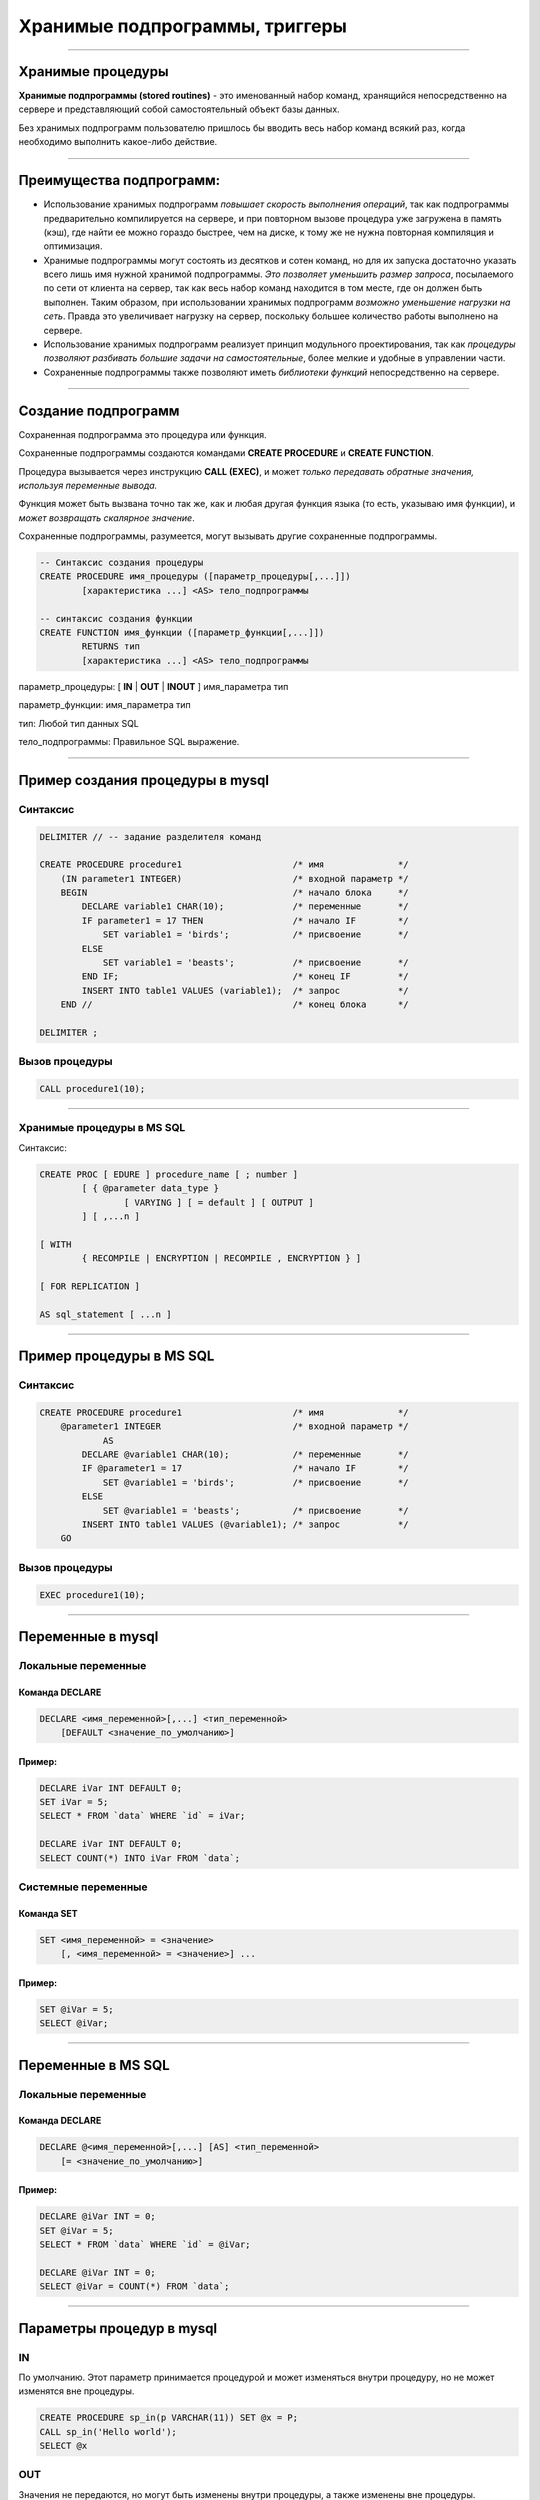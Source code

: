 
===============================
Хранимые подпрограммы, триггеры
===============================

----

Хранимые процедуры
==================

**Хранимые подпрограммы (stored routines)** -  это именованный набор команд, хранящийся
непосредственно на сервере и представляющий собой самостоятельный объект базы данных.

Без хранимых подпрограмм пользователю пришлось бы вводить весь набор команд всякий раз,
когда необходимо выполнить какое-либо действие.

.. image:: http://www.mysqltutorial.org/wp-content/uploads/2009/12/mysql-stored-procedure1.jpg

----

Преимущества подпрограмм:
=========================

- Использование хранимых подпрограмм `повышает скорость выполнения операций`, так
  как подпрограммы предварительно компилируется на сервере, и при повторном вызове
  процедура уже загружена в память (кэш), где найти ее можно гораздо быстрее,
  чем на диске, к тому же не нужна повторная компиляция и оптимизация.

- Хранимые подпрограммы могут состоять из десятков и сотен команд, но для их
  запуска достаточно указать всего лишь имя нужной хранимой подпрограммы. 
  `Это позволяет уменьшить размер запроса`, посылаемого по сети от клиента на сервер, 
  так как весь набор команд находится в том месте, где он должен быть выполнен. 
  Таким образом, при использовании хранимых подпрограмм `возможно уменьшение нагрузки на сеть`.
  Правда это увеличивает нагрузку на сервер, поскольку большее количество работы выполнено на сервере.

- Использование хранимых подпрограмм реализует принцип модульного проектирования,
  так как `процедуры позволяют разбивать большие задачи на самостоятельные`,
  более мелкие и удобные в управлении части.

- Сохраненные подпрограммы также позволяют иметь `библиотеки функций` непосредственно на сервере.

----

Создание подпрограмм
====================

Сохраненная подпрограмма это процедура или функция.

Сохраненные подпрограммы создаются командами **CREATE PROCEDURE** и **CREATE FUNCTION**.

Процедура вызывается через инструкцию **CALL (EXEC)**, и может `только передавать обратные значения,
используя переменные вывода.`

Функция может быть вызвана точно так же, как и любая другая функция языка (то есть, указываю имя функции),
и `может возвращать скалярное значение`.

Сохраненные подпрограммы, разумеется, могут вызывать другие сохраненные подпрограммы.

.. sourcecode:: sql

    -- Синтаксис создания процедуры
    CREATE PROCEDURE имя_процедуры ([параметр_процедуры[,...]])
            [характеристика ...] <AS> тело_подпрограммы

    -- синтаксис создания функции
    CREATE FUNCTION имя_функции ([параметр_функции[,...]])
            RETURNS тип
            [характеристика ...] <AS> тело_подпрограммы

параметр_процедуры: [ **IN** | **OUT** | **INOUT** ] имя_параметра тип

параметр_функции: имя_параметра тип

тип: Любой тип данных SQL

тело_подпрограммы: Правильное  SQL выражение.

----

Пример создания процедуры в mysql
=================================

Синтаксис
---------

.. sourcecode:: sql

    DELIMITER // -- задание разделителя команд

    CREATE PROCEDURE procedure1                     /* имя              */
        (IN parameter1 INTEGER)                     /* входной параметр */
        BEGIN                                       /* начало блока     */
            DECLARE variable1 CHAR(10);             /* переменные       */
            IF parameter1 = 17 THEN                 /* начало IF        */
                SET variable1 = 'birds';            /* присвоение       */
            ELSE
                SET variable1 = 'beasts';           /* присвоение       */
            END IF;                                 /* конец IF         */
            INSERT INTO table1 VALUES (variable1);  /* запрос           */
        END //                                      /* конец блока      */

    DELIMITER ;

Вызов процедуры
---------------

.. sourcecode:: sql

    CALL procedure1(10);

----

Хранимые процедуры в MS SQL
---------------------------

Синтаксис:

.. sourcecode:: sql

	CREATE PROC [ EDURE ] procedure_name [ ; number ] 
		[ { @parameter data_type } 
			[ VARYING ] [ = default ] [ OUTPUT ] 
		] [ ,...n ] 

	[ WITH 
		{ RECOMPILE | ENCRYPTION | RECOMPILE , ENCRYPTION } ] 

	[ FOR REPLICATION ] 

	AS sql_statement [ ...n ]

----

Пример процедуры в MS SQL
=========================

Синтаксис
---------

.. sourcecode:: sql
   
    CREATE PROCEDURE procedure1                     /* имя              */
        @parameter1 INTEGER                         /* входной параметр */
		AS
            DECLARE @variable1 CHAR(10);            /* переменные       */
            IF @parameter1 = 17                     /* начало IF        */
                SET @variable1 = 'birds';           /* присвоение       */
            ELSE
                SET @variable1 = 'beasts';          /* присвоение       */            
            INSERT INTO table1 VALUES (@variable1); /* запрос           */
        GO   
	

Вызов процедуры
---------------

.. sourcecode:: sql

    EXEC procedure1(10);	

----

Переменные в mysql
==================

Локальные переменные
---------------------

Команда DECLARE
~~~~~~~~~~~~~~~

.. sourcecode:: sql

    DECLARE <имя_переменной>[,...] <тип_переменной>
        [DEFAULT <значение_по_умолчанию>]

Пример:
~~~~~~~

.. sourcecode:: sql

    DECLARE iVar INT DEFAULT 0;
    SET iVar = 5;
    SELECT * FROM `data` WHERE `id` = iVar;

    DECLARE iVar INT DEFAULT 0;
    SELECT COUNT(*) INTO iVar FROM `data`;

Системные переменные
--------------------

Команда SET
~~~~~~~~~~~

.. sourcecode:: sql

    SET <имя_переменной> = <значение>
        [, <имя_переменной> = <значение>] ...

Пример:
~~~~~~~

.. sourcecode:: sql

    SET @iVar = 5;
    SELECT @iVar;

----

Переменные в MS SQL
===================

Локальные переменные
---------------------

Команда DECLARE
~~~~~~~~~~~~~~~

.. sourcecode:: sql

    DECLARE @<имя_переменной>[,...] [AS] <тип_переменной>
        [= <значение_по_умолчанию>]

Пример:
~~~~~~~

.. sourcecode:: sql

    DECLARE @iVar INT = 0;
    SET @iVar = 5;
    SELECT * FROM `data` WHERE `id` = @iVar;

    DECLARE @iVar INT = 0;
    SELECT @iVar = COUNT(*) FROM `data`;

----


Параметры процедур в mysql
==========================

.. Хранимые процедуры в mysql могут иметь **IN**, **OUT** и **INOUT** параметры.

IN
--

По умолчанию. Этот параметр принимается процедурой и может изменяться внутри процедуру, но не может изменятся вне процедуры.

.. sourcecode:: sql

    CREATE PROCEDURE sp_in(p VARCHAR(11)) SET @x = P;
    CALL sp_in('Hello world');
    SELECT @x


OUT
---

Значения не передаются, но могут быть изменены внутри процедуры, а также изменены вне процедуры.

.. sourcecode:: sql

    SET @x='Something';
    CREATE PROCEDURE sp_out(OUT p VARCHAR(10)) SET P='Hello world';
    CALL sp_out(@x);
    SELECT @x

INOUT
-----

Совмещает в себе свойства параметров IN и OUT. Значение может передаваться в процедуру, изменяться внутри процедуры и быть доступным вне процедуры.

.. sourcecode:: sql

    CREATE PROCEDURE sp_inout(INOUT P INT) SET @x=P*2;
    set @a = 5;
    CALL sp_inout(@a);
    SELECT @x

----

DELIMITER
=========

Хранимые процедуры mysql, конечно, не очень полезные если они содержат одну инструкцию.

Как же отличить инструкцию внутри процедуры от конца этой процедуры.

Для этого можно создать другой разделитель инструкции для конца оператора **CREATE PROCEDURE**.

Синтаксис
---------


.. sourcecode:: sql

    DELIMITER <строка/символ>


Пример
------

.. sourcecode:: sql

    SELECT VERSION();

    -- установить разделитель команд |
    DELIMITER |

    SELECT VERSION()|

Обратите внимание на то, что нет точки с запятой после символа «|», который будет использоваться в процедуре.

Разделитель необходимо выбарать такой, который не будет использоваться в процедуре, и он может содержать больше чем
один символ.

----

Команда SELECT ... INTO
=======================

Позволяет сохранить выбранные столбцы непосредственно в переменные

Синтаксис
---------

.. sourcecode:: sql

    SELECT <имя_поля1>[,<имя_поля2>,...]
       INTO <имя_переменной1,>[,<имя_переменной2>,...] <запрос>

Пример
------

.. sourcecode:: sql

    -- устанавливаем разделитель
    DELIMITER $$

    -- создаем процедуру
    CREATE PROCEDURE get_title(IN _id INT, OUT _title VARCHAR(255))
    BEGIN
        SELECT title INTO _title
            FROM t1 WHERE id=_id;
    END$$

    -- восстанавливаем стандартный разделитель
    DELIMITER ;

    SET @title = '';
    CALL get_title(1, @title);
    SELECT @title;

----

Условие IF в mysql
==================

Синтаксис
---------

.. sourcecode:: sql

    IF <условие> THEN
        <действие>;
    END IF;

.. image:: http://www.mysqltutorial.org/wp-content/uploads/2013/01/mysql-if-statement1.jpg

----


Условие IF в MS SQL
===================

Синтаксис
---------

.. sourcecode:: sql

    IF <условие> 
	[BEGIN]
        <действие>;
    [END]
	GO

.. https://msdn.microsoft.com/en-us/library/ms182587.aspx
	
----

Условие IF .. ELSE в mysql
==========================

Синтаксис
---------

.. sourcecode:: sql

    IF <условие> THEN
        <действие 1>;
    ELSE
        <действие 2>;
    END IF;

.. image:: http://www.mysqltutorial.org/wp-content/uploads/2013/01/mysql-if-else-statement.jpg

----

Условие IF .. ELSE в MS SQL
===========================

Синтаксис
---------

.. sourcecode:: sql

    IF <условие> 
		[BEGIN]
			<действие 1>;
		[END]
    ELSE
		[BEGIN]
			<действие 2>;
		[END]
	GO

.. https://msdn.microsoft.com/en-us/library/ms182587.aspx
	
----

Условие IF .. ELSEIF .. ELSE в mysql
====================================

Синтаксис
---------

.. sourcecode:: sql

    IF <условие 1> THEN
        <действие 1>;
    ELSEIF <условие 2> THEN
        <действие 2>;
    ...
    ELSE
        <действие n>;
    END IF;

.. image:: http://www.mysqltutorial.org/wp-content/uploads/2013/01/mysql-if-elseif-else-statement.jpg
    :width: 240px

----

Пример применения условий
=========================

.. sourcecode:: sql

    DELIMITER $$
    CREATE PROCEDURE GetCustomerLevel
    (
        IN  p_customerNumber INT(11),
        OUT p_customerLevel  VARCHAR(10)
    )
    BEGIN
        DECLARE creditlim DOUBLE;

        SELECT creditlimit INTO creditlim
            FROM customers
            WHERE customerNumber = p_customerNumber;

        IF creditlim > 50000 THEN
            SET p_customerLevel = 'PLATINUM';
        ELSEIF (creditlim <= 50000 AND creditlim >= 10000) THEN
            SET p_customerLevel = 'GOLD';
        ELSEIF creditlim < 10000 THEN
            SET p_customerLevel = 'SILVER';
        END IF;
    END$$

----

.. image:: http://www.mysqltutorial.org/wp-content/uploads/2013/01/mysql-if-statement-flow-chart.png

----

Пример условий в MS SQL
-----------------------

.. sourcecode:: sql

	-- Uses AdventureWorksDW  
	  
	DECLARE @maxWeight float, @productKey integer  
	SET @maxWeight = 100.00  
	SET @productKey = 424  
	IF @maxWeight <= (SELECT Weight from DimProduct 
					  WHERE ProductKey = @productKey)   
		(SELECT @productKey AS ProductKey, EnglishDescription, Weight, 
		'This product is too heavy to ship and is only available for pickup.' 
			AS ShippingStatus
		FROM DimProduct WHERE ProductKey = @productKey);  
	ELSE  
		(SELECT @productKey AS ProductKey, EnglishDescription, Weight, 
		'This product is available for shipping or pickup.' 
			AS ShippingStatus
		FROM DimProduct WHERE ProductKey = @productKey);

----

CASE
====

.. Besides the IF statement, MySQL provides an alternative conditional statement called CASE.
.. The MySQL CASE statement makes the code more readable and efficient.

Вместе с условными командами в MySQL применяются условные выражения **CASE**.

**CASE** выражения позволяют создать код более читабельным и эффективным.

.. There are two forms of the CASE statements: simple and searched CASE statements.

Существует две формы CASE выражений: простое и поисковое.

Простое CASE выражение
----------------------

В этом случае находится совпадение выражения с одним из уникальных значений и
выполнение соответствующих команд

.. sourcecode:: sql

    CASE  <выражение>
       WHEN <знечение 1> THEN <команды 1>
       WHEN <значение 2> THEN <команды 2>
       ...
       ELSE <команды n>
    END <CASE>;


----

Пример CASE
===========

.. sourcecode:: sql

    DELIMITER $$
    CREATE PROCEDURE GetCustomerShipping
    (
         IN  p_customerNumber INT(11),
         OUT p_shiping        VARCHAR(50)
    )
    BEGIN
        DECLARE customerCountry VARCHAR(50);

        SELECT country INTO customerCountry
             FROM customers
             WHERE customerNumber = p_customerNumber;

        CASE customerCountry
             WHEN  'USA' THEN
                SET p_shiping = '2-day Shipping';
             WHEN 'Canada' THEN
                SET p_shiping = '3-day Shipping';
             ELSE
                SET p_shiping = '5-day Shipping';
         END CASE;
    END$$

----

Пример CASE
===========


.. image:: http://www.mysqltutorial.org/wp-content/uploads/2013/01/mysql-case-statement.png

----

Поисковый CASE
==============

.. The simple CASE statement only allows you match a value of an expression against a set of distinct values. In order to perform more complex matches such as ranges, you use the searched CASE statement. The searched CASE statement is equivalent to the IF  statement, however, its construct is much more readable.

Простые **CASE** выражения позволяют находить только совпадения с уникальными значениями для некого выражения.

Для применения больее сложных условий используется поисковый варианты выражения **CASE**.

Он похож на условие **IF**, но имеет более читабельный вид.

Синтаксис
---------

.. sourcecode:: sql

    CASE
        WHEN <условие_1> THEN <команды_1>
        WHEN <условие_2> THEN <команды_2>
        ...
        ELSE <команды_n>
    END <CASE>;

----

Пример применения CASE
======================

.. sourcecode:: sql

    DELIMITER $$
    CREATE PROCEDURE GetCustomerLevel
    (
     IN  p_customerNumber INT(11),
     OUT p_customerLevel  VARCHAR(10)
    )
    BEGIN
        DECLARE creditlim DOUBLE;
        SELECT creditlimit INTO creditlim
            FROM customers
            WHERE customerNumber = p_customerNumber;
        CASE
            WHEN creditlim > 50000 THEN
                SET p_customerLevel = 'PLATINUM';
            WHEN (creditlim <= 50000 AND creditlim >= 10000) THEN
                SET p_customerLevel = 'GOLD';
            WHEN creditlim < 10000 THEN
                SET p_customerLevel = 'SILVER';
        END CASE;
    END$$

    CALL GetCustomerLevel(112,@level);
    SELECT @level AS 'Customer Level';


+----------------+
| Customer Level |
+================+
| PLATINUM       |
+----------------+

----

Цикл WHILE
==========

Запрос будет выполняться до тех пор, пока условие истинно.

mysql:

.. sourcecode:: sql

    WHILE условие DO
        действие;
    END <WHILE>;
	
MS SQL:
	
.. sourcecode:: sql
	WHILE условие   
     { sql_statement | statement_block | BREAK | CONTINUE }

.. image:: http://www.mysqltutorial.org/wp-content/uploads/2009/12/mysql-while-loop.jpg

----

Пример цикла WHILE
==================

.. sourcecode:: sql

    DELIMITER $$

    CREATE PROCEDURE test_mysql_while_loop()
    BEGIN
        DECLARE x  INT;
        DECLARE str  VARCHAR(255);

        SET x = 1;
        SET str =  '';

        WHILE x  <= 5 DO
            SET  str = CONCAT(str,x,',');
            SET  x = x + 1;
        END WHILE;

        SELECT str;
    END$$

    DELIMITER ;

    CALL test_mysql_while_loop();


+------------+
| str        |
+============+
| 1,2,3,4,5, |
+------------+

----

Цикл REPEAT
===========

Условие цикла проверяется не в начале, как в цикле **WHILE**, а в конце, т.е. хотя бы один раз, но цикл выполняется.

Сам же цикл выполняется, пока условие ложно.


Синтаксис mysql
---------------

.. sourcecode:: sql

    REPEAT <запрос>
    UNTIL <условие>
    END REPEAT

.. image:: http://www.mysqltutorial.org/wp-content/uploads/2009/12/mysql-repeat-loop.jpg

----

Пример цикла REPEAT
===================

.. sourcecode:: sql

    DELIMITER $$
    CREATE PROCEDURE mysql_test_repeat_loop()
    BEGIN
        DECLARE x INT;
        DECLARE str VARCHAR(255);

        SET x = 1;
        SET str =  '';

        REPEAT
            SET  str = CONCAT(str,x,',');
            SET  x = x + 1;
        UNTIL x  > 5
        END REPEAT;

        SELECT str;
    END$$
    DELIMITER ;

----

Цикл LOOP
=========

Этот цикл вообще не имеет условий (бесконечный цикл), поэтому обязательно должен иметь оператор **LEAVE**
(аналог break) для прекращения цикла.

Также может быть использована команда **ITERATE** (аналог continue) для перехода к следующей итерации



Синтаксис mysql
---------------

.. sourcecode:: sql

    LOOP запрос
    END LOOP

----

Пример цикла LOOP
=================

.. sourcecode:: sql

    DELIMITER $$
    CREATE PROCEDURE test_mysql_loop()
    BEGIN
        DECLARE x  INT;
        DECLARE str  VARCHAR(255);

        SET x = 1;
        SET str =  '';

        loop_label:  LOOP
        IF  x > 10 THEN
            LEAVE  loop_label;
        END  IF;
        SET  x = x + 1;

        IF  (x mod 2) THEN
            ITERATE  loop_label;
        ELSE
            SET  str = CONCAT(str,x,',');
        END  IF;
        END LOOP;
        SELECT str;
    END;

----

Хранимые функции
================

.. http://www.mysqltutorial.org/mysql-stored-function/

..
    A stored function is a special kind stored program that returns a single value.
    You use stored functions to encapsulate common formulas or business rules that
    are reusable among SQL statements or stored programs.

Хранимые функции это подпрограммы, которые возвращают скалярное значение.

..
    Different from a stored procedure, you can use a stored function in SQL
    statements wherever an expression is used. This helps improve the
    readability and maintainability of the procedural code.

Отличие от сохраненных процедур заключается в том, что функцию возможно
применять в SQL запросах. Это позволяет улучшить читабельность и подержку
процедурного кода.

.. Stored function syntax

Синтаксис
---------

.. The following illustrates the simplest syntax for creating a new stored function:

Следующий пример демонстрирует синтаксис создания новой сохраненной функции.

.. sourcecode:: sql

    CREATE FUNCTION <имя_функции>(<параметр_1>,<параметр_2>,…)
        RETURNS <тип_данных>
        [NOT] DETERMINISTIC
        <тело_функции>

Параметр **DETERMINISTIC** определяет функция детерминированная или недетерминированная.

Для детерминированных функций разрешается доступ к локальным данным.

Например, функция, которая при вызове с одними и теми же параметрами и в одном
том же состоянии базы данных всегда возвращает один и тот же результат,
называется детерминированной.

----

Пример создания функции
=======================

..
    The following example is a function that returns the level of a customer based on credit limit.
    We use the IF statement to decide the credit limit.

.. sourcecode:: sql

    DELIMITER $$
    CREATE FUNCTION CustomerLevel(p_creditLimit double) RETURNS VARCHAR(10)
        DETERMINISTIC
    BEGIN
        DECLARE lvl varchar(10);

        IF p_creditLimit > 50000 THEN
            SET lvl = 'PLATINUM';
        ELSEIF (p_creditLimit <= 50000 AND p_creditLimit >= 10000) THEN
            SET lvl = 'GOLD';
        ELSEIF p_creditLimit < 10000 THEN
            SET lvl = 'SILVER';
        END IF;
     RETURN (lvl);
    END$$

.. Now, we can call the CustomerLevel() in an SQL SELECT statement as follows:

Теперь можно вызвать функцию CustomerLevel() в SQL запросе следующим образом:

.. sourcecode:: sql

    SELECT
        customerName, CustomerLevel(creditLimit)
    FROM
        customers
    ORDER BY customerName;

----

Хранимые функции Transact-SQL
-----------------------------

.. http://www.flenov.info/books.php?contentid=42

Сервер SQL поддерживает три типа функций определенных пользователем:

* Скалярные функции – похожи на встроенные функции;
* Функция, возвращающая таблицу - возвращает результат единичного оператора SELECT. 
  Он похож на объект просмотра, но имеет большую эластичность благодаря использованию параметров, 
  и расширяет возможности индексированного объекта просмотра;
* Многооператорная функция - возвращает таблицу созданную одним или несколькими операторами 
  Transact-SQL, чем напоминает хранимые процедуры. В отличие от процедур, на такие функции можно 
  ссылаться в WHERE как на объект просмотра.

----

Создание функции в MS SQL
-------------------------

Скалярная функция:
~~~~~~~~~~~~~~~~~~ 

.. sourcecode:: sql

	CREATE  FUNCTION [ owner_name. ] function_name 
		( [ { @parameter_name [AS] scalar_parameter_data_type [ = default ] } 
		  [ ,...n ] ] ) 

	RETURNS scalar_return_data_type

	[ WITH < function_option> [ [,] ...n] ] 

	[ AS ]

	BEGIN 
		function_body 
		RETURN scalar_expression
	END

----

Пример создания скалярной функции
---------------------------------

.. sourcecode:: sql

	CREATE FUNCTION GetSumm
	 (@name varchar(50), @date datetime)
	RETURNS numeric(10,2)
	 BEGIN
	  DECLARE @Summ numeric(10,2)
	  SELECT @Summ = Цена*Количество
	  FROM Товары
	  WHERE [Название товара]=@name
		AND Дата=@date;
	  RETURN @Summ
	 END
	 
Использование функций
---------------------

Как выполнить такую функцию? Да также, как и многие другие системные функции (например, GETDATE()). 
Например, следующий пример использует функцию в операторе SELECT:

.. sourcecode:: sql

	SELECT dbo.GetSumm('Картофель', '03.03.2017')

Функции можно использовать и напрямую, присваивая значение переменной. Например: 	

.. sourcecode:: sql

	DECLARE @Summ numeric(10,2)
	SET @Summ=dbo.GetSumm('Картофель', '03.03.2005')
	PRINT @Summ
	
----

Функция, возвращающая таблицу:
------------------------------

.. sourcecode:: sql

	CREATE FUNCTION [ owner_name. ] function_name 
		( [ { @parameter_name [AS] scalar_parameter_data_type [ = default ] } 
		 [ ,...n ] ] ) 

	RETURNS TABLE 

	[ WITH < function_option > [ [,] ...n ] ] 

	[ AS ] 

	RETURN [ ( ] select-stmt [ ) ]

----

Пример функции
--------------

Рассмотрим пример функции возвращающая таблицу:

.. sourcecode:: sql

	CREATE FUNCTION GetPrice()
	RETURNS TABLE
	AS
	 RETURN 
	 (
	  SELECT Дата, [Название товара], Цена, 
		Количество, Цена*Количество AS Сумма
	  FROM Товары
	 )
	 
Посмотрим, как можно использовать такую функцию с помощью оператора SELECT: 

.. sourcecode:: sql

	SELECT * FROM GetPrice()

----

Многооператорные функции:
-------------------------

.. sourcecode:: sql

	CREATE FUNCTION [ owner_name. ] function_name 
		( [ { @parameter_name [AS] scalar_parameter_data_type [ = default ] } 
		 [ ,...n ] ] ) 

	RETURNS @return_variable TABLE < table_type_definition > 

	[ WITH < function_option > [ [,] ...n ] ] 

	[ AS ] 

	BEGIN 
		function_body 
		RETURN
	END

	< function_option > ::= 
		{ ENCRYPTION | SCHEMABINDING }

	< table_type_definition > :: = 
		( { column_definition | table_constraint } [ ,...n ] ) 

----

Пример многооператорной функции:
--------------------------------

.. sourcecode:: sql

	CREATE FUNCTION getFIO ()
	RETURNS  @ret TABLE 
	  (idPeoples int primary key,
	   vcFIO varchar(100))
	AS
	 BEGIN
	  INSERT @ret
	  SELECT idPeoples, vcFamil+' '+vcName+' '+vcSurName
	  FROM tbPeoples;

	  RETURN
	 END
 
В использовании, такая функция ничем не отличается от рассмотренных ранее. Например, следующий запрос выбирает все данные, которые возвращает функция:

.. sourcecode:: sql

	SELECT * FROM GetFIO()
 
----

Изменения и удаление
====================

Изменение подпрограмм
---------------------

Эта инструкция может использоваться, чтобы изменить характеристики сохраненной процедуры или функции. 

.. sourcecode:: sql

    ALTER {PROCEDURE | FUNCTION} <имя_подпрограммы>


Удаление подпрограмм
====================

Эта инструкция используется, чтобы удалить сохраненную процедуру или функцию. То есть определенная подпрограмма будет удалена с сервера.

.. sourcecode:: sql

    DROP {PROCEDURE | FUNCTION} [IF EXISTS] <имя_подпрограммы>

----

Перечень подпрограмм в MySQL
============================

Для отображения сохраненных подпрограмм в СУБД используется команда:

Синтаксис
---------


.. sourcecode:: sql

    SHOW PROCEDURE | FUNCTION STATUS [LIKE 'pattern' | WHERE expr];

Пример
------

Для ограничения вывода применяются команды **LIKE** и **WHERE**:
Наример, для отображения процедур базы данных **northwind**:

.. sourcecode:: sql

    SHOW PROCEDURE STATUS WHERE db = 'northwind';

Для отображения исходного кода подпрограмм используют команды:

Синтаксис
---------

.. sourcecode:: sql

    SHOW CREATE PROCEDURE <имя_процедуры>;

Пример
------

Отобразить исходный код процедуры CustOrderHist:

.. sourcecode:: sql

    SHOW CREATE PROCEDURE northwind.CustOrderHist;

----

Триггеры
========

**Триггер** представляет собой хранимую процедуру, которая активизируется
при наступлении определенного события.

..
    Например, можно задать хранимую процедуру, которая срабатывает каждый раз
    при удалении записи из транзакционной таблицы - таким образом,
    обеспечивается автоматическое удаление соответствующего заказчика из
    таблицы заказчиков, когда все его транзакции удаляются.

Синтаксис создания триггера
---------------------------

.. sourcecode:: sql

    CREATE
        [DEFINER = { <имя_ пользователя> | CURRENT_USER }]
        TRIGGER <имя_триггера> <время_триггера> <событие_срабатывания>
        ON <имя_таблицы> FOR EACH ROW <выражение>

время_триггера
--------------

Определяет время свершения действия триггера:

**BEFORE** означает, что триггер выполнится до завершения события срабатывания триггера,
а **AFTER** означает, что после.

.. Например, при вставке записей (см. пример выше) наш триггер срабатывал до
   фактической вставки записи и вычислял сумму.

.. Такой вариант уместен при предварительном вычислении каких-то дополнительных
   полей в таблице или параллельной вставке в другую таблицу.

событие_срабатывания
--------------------

Обозначает при каком событии выполняется триггер:

**INSERT** т.е. при операциях вставки или аналогичных ей выражениях (INSERT, LOAD DATA, и REPLACE)

**UPDATE** когда сущность (строка) модифицирована

**DELETE** когда запись удаляется (запросы, содержащие выражения DELETE и/или REPLACE)

----

Пример работы с триггером
=========================

Создаем тестовую базу данных
----------------------------

.. sourcecode:: sql

    DROP DATABASE IF EXISTS test;
    CREATE DATABASE test;
    USE test;

    -- таблица, за которой мы будем следить
    CREATE TABLE test 
    (
        id INT UNSIGNED NOT NULL AUTO_INCREMENT PRIMARY KEY,
        content TEXT NOT NULL 
    );

Создаем таблицу с журналом изменений
------------------------------------

.. sourcecode:: sql

    -- лог
    CREATE TABLE log 
    (
        id INT UNSIGNED NOT NULL AUTO_INCREMENT PRIMARY KEY,
        msg VARCHAR( 255 ) NOT NULL,
        time TIMESTAMP NOT NULL DEFAULT CURRENT_TIMESTAMP,
        row_id INT NOT NULL,
        content TEXT NOT NULL 
    );

----

Пример работы с триггером
=========================

Создаем триггеры
----------------

.. sourcecode:: sql

    -- триггеры
    DELIMITER |

    CREATE TRIGGER insert_test AFTER INSERT ON test
    FOR EACH ROW BEGIN
       INSERT INTO log 
            SET msg='insert', row_id = NEW.id, content = NEW.content;
    END|

    CREATE TRIGGER update_test before update ON test
    FOR EACH ROW BEGIN
      INSERT INTO log 
            SET msg='update', row_id = OLD.id, content = OLD.content;
    END|

    CREATE TRIGGER delete_test before delete ON test
    FOR EACH ROW BEGIN
      INSERT INTO log 
            SET msg='delete', row_id = OLD.id, content = OLD.content;
    END|

    DELIMITER ;

----

Проверяем работу триггеров
==========================

.. sourcecode:: sql

    INSERT INTO test(content) VALUES('It content was added');
    UPDATE test SET content='new updated content' WHERE id=1;
    DELETE FROM test where id=1;
    SELECT * FROM log;



+----+--------+-------------+--------+----------------------+
| id | msg    | time        | row_id | content              |
+====+========+=============+========+======================+
|  1 | insert | 2015-12-27  |      1 | It content was added |
+----+--------+-------------+--------+----------------------+
|  2 | update | 2015-12-27  |      1 | It content was added |
+----+--------+-------------+--------+----------------------+
|  3 | delete | 2015-12-27  |      1 | new updated content  |
+----+--------+-------------+--------+----------------------+


----

Список созданных триггеров
==========================

Показать триггер можно с помощью команды

.. sourcecode:: sql

    SHOW TRIGGERS [{FROM | IN} <база_данных>]
        [LIKE '<шаблон>' | WHERE <выражение>]
 
Это полная часть команды, в основном пользуются командами:
 
.. sourcecode:: sql

    SHOW TRIGGERS [FROM <база_данных>] [LIKE '<шаблон>']

или

.. sourcecode:: sql

    SHOW TRIGGERS

----

Удаление триггера
-----------------

Для удаления триггера используется, как обычно оператор, DROP, пример


.. sourcecode:: sql

    DROP TRIGGER [IF EXISTS] <имя_триггера> 

----

Домашнее задание
================

- Создать процедуру добавления нового фильма в базу данных.
  Предусмотреть возможность установления корректных связей
  между таблицами Movies <-> Generes, Movies <-> Actors, Movies->Directors.

- Создать функцию вычисления возвраста (актеров и режисеров) по дате рождения.
  Для вычисления разницы между двумя датами в годах воспользоваться кодом: 

.. sourcecode:: sql

   DATE_FORMAT(FROM_DAYS(TO_DAYS(now()) - TO_DAYS(@dateofbirth)), '%Y') + 0;

- Создать триггер для журналирования событий изменений (INSERT, UPDATE, DELETE) в таблице Movies.


----

Полезные ссылки
===============

- `MySQL Stored Procedures`_
- `CREATE PROCEDURE (Transact-SQL)`_
- `CREATE PROCEDURE Oracle Database Online Documentation`_
- `Хранимые процедуры и триггеры`_
- `Хранимые процедуры и триггеры. Активные базы данных`_
- `Работа с trigger (триггерами) в MySQL`_
- `Transact-SQL В подлиннике`_

.. _Transact-SQL В подлиннике: http://www.flenov.info/books.php?id=10

.. _MySQL Stored Procedures:  http://www.peregrinesalon.com/wp-content/uploads/2009/03/mysql-stored-procedures.pdf

.. _CREATE PROCEDURE (Transact-SQL): https://msdn.microsoft.com/ru-ru/library/ms187926(v=sql.120).aspx

.. _CREATE PROCEDURE Oracle Database Online Documentation: https://docs.oracle.com/cd/B19306_01/server.102/b14200/statements_6009.htm

.. _Хранимые процедуры и триггеры: http://www.zoonman.ru/library/mysql_sr_and_t.htm

.. _Хранимые процедуры и триггеры. Активные базы данных:  http://web.znu.edu.ua/lab/econom/dba/lectures/ADBS_lect5.pdf

.. _Работа с trigger (триггерами) в MySQL: http://blog.nagaychenko.com/2009/12/02/%D1%80%D0%B0%D0%B1%D0%BE%D1%82%D0%B0-%D1%81-trigger-%D1%82%D1%80%D0%B8%D0%B3%D0%B3%D0%B5%D1%80%D0%B0%D0%BC%D0%B8-%D0%B2-mysql/

